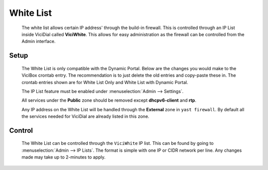 .. _white-list:

White List
**********
   The white list allows certain IP address' through the build-in firewall. This is controlled through an IP List inside ViciDial called **ViciWhite**. This allows for easy administration as the firewall can be controlled from the Admin interface.

Setup
=====
   The White List is only compatible with the Dynamic Portal. Below are the changes you would make to the ViciBox crontab entry. The recommendation is to just delete the old entries and copy-paste these in. The crontab entries shown are for White List Only and White List with Dynamic Portal.

   .. code-block:: none
      :caption: White List only crontab

      ### ViciBox integrated firewall, using whitelist only, and check once every minute
      @reboot /usr/bin/VB-firewall --white --quiet
      * * * * * /usr/bin/VB-firewall --white --quiet

   .. code-block:: none
      :caption: White List with Dynamic Portal crontab

      ### ViciBox integrated firewall, using whitelist and dynamic portal, and check once every minute
      @reboot /usr/bin/VB-firewall --white --dynamic --quiet
      * * * * * /usr/bin/VB-firewall --white --dynamic --quiet

   The IP List feature must be enabled under :menuselection:`Admin --> Settings`.

   All services under the **Public** zone should be removed except **dhcpv6-client** and **rtp**.

   Any IP address on the White List will be handled through the **External** zone in ``yast firewall``. By default all the services needed for ViciDial are already listed in this zone.

Control
=======
   The White List can be controlled through the ``ViciWhite`` IP list. This can be found by going to :menuselection:`Admin --> IP Lists`. The format is simple with one IP or CIDR network per line. Any changes made may take up to 2-minutes to apply.

   .. code-block:: none
      :caption: Sample White List entries

      157.240.14.35
      142.250.217.206
      64.233.160.0/19
      66.102.0.0/20
